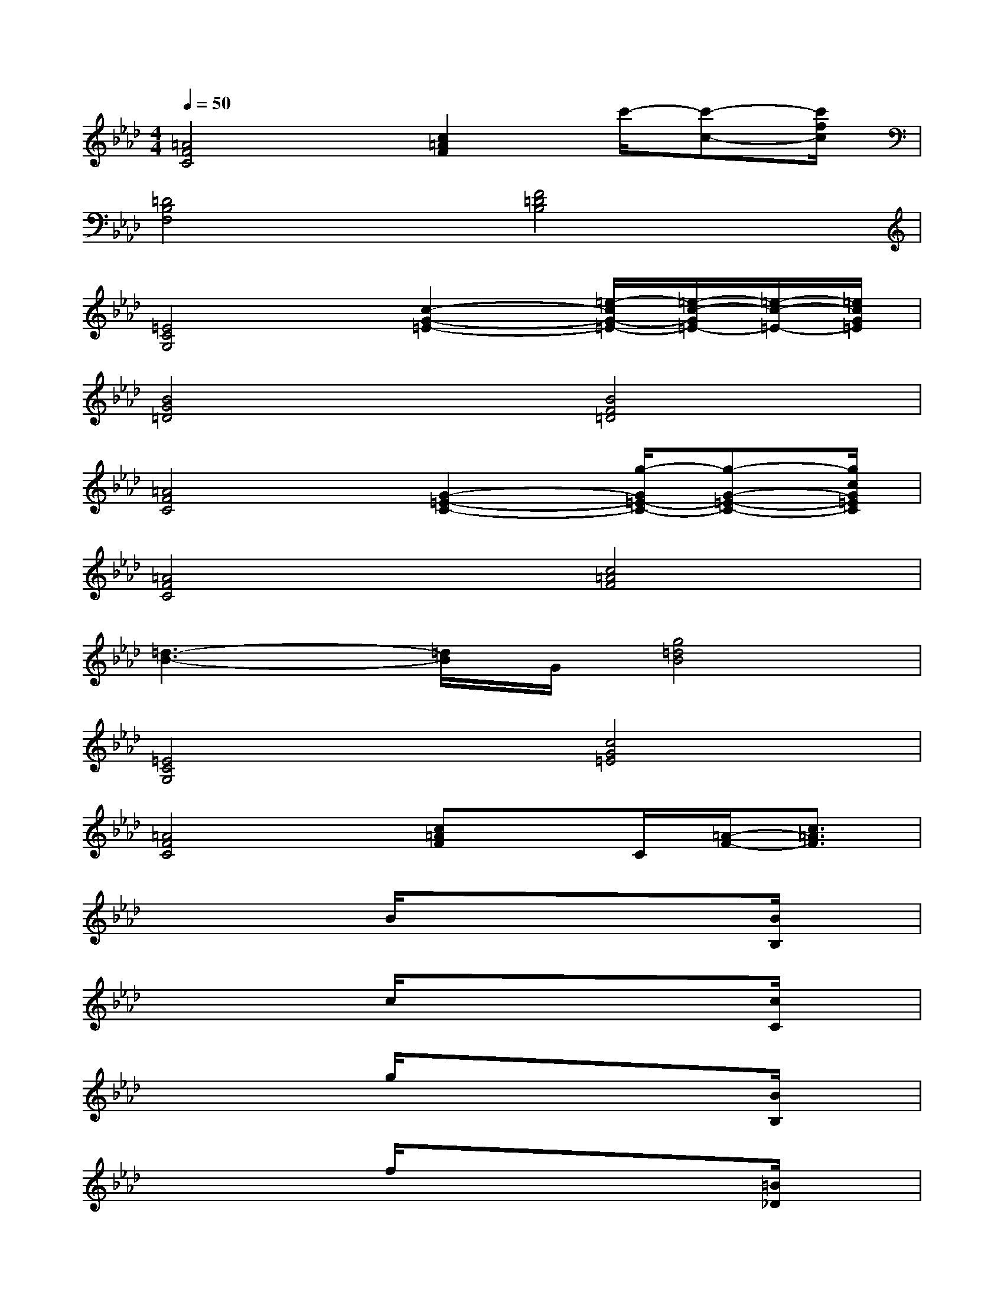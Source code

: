 X:1
T:
M:4/4
L:1/8
Q:1/4=50
K:Ab%4flats
V:1
[=A4F4C4][c2=A2F2]c'/2-[c'-c-][c'/2f/2c/2]|
[=D4B,4F,4][F4=D4B,4]|
[=E4C4G,4][c2-G2-=E2-][=e/2-c/2G/2-=E/2-][=e/2-c/2-G/2=E/2-][=e/2-c/2-=E/2-][=e/2c/2G/2=E/2]|
[B4G4=D4][B4F4=D4]|
[=A4F4C4][G2-=E2-C2-][g/2-G/2=E/2-C/2-][g-G-=E-C-][g/2c/2G/2=E/2C/2]|
[=A4F4C4][c4=A4F4]|
[=d3-B3-][=d/2B/2]G/2[g4=d4B4]|
[=E4C4G,4][c4G4=E4]|
[=A4F4C4][c=AF]x/2C/2[=A/2-F/2-][c3/2=A3/2F3/2]|
x/2xx/2x/2B/2x/2x/2x/2xx/2x/2[B/2B,/2]x/2x/2|
x/2xx/2x/2c/2x/2x/2x/2xx/2x/2[c/2C/2]x/2x/2|
x/2xx/2x/2g/2x/2x/2x/2xx/2x/2[B/2B,/2]x/2x/2|
x/2xx/2x/2f/2x/2x/2x/2xx/2x/2[=B/2_D/2]x/2x/2|
x/2xx/2x/2_g/2x/2x/2x/2xx/2x/2[_g/2_G/2]x/2x/2|
x/2xx/2x/2_A/2x/2x/2x/2xx/2x/2[A/2A,/2]x/2x/2|
x/2xx/2x/2d/2x/2x/2x/2xx/2x/2[d/2D/2]x/2x/2